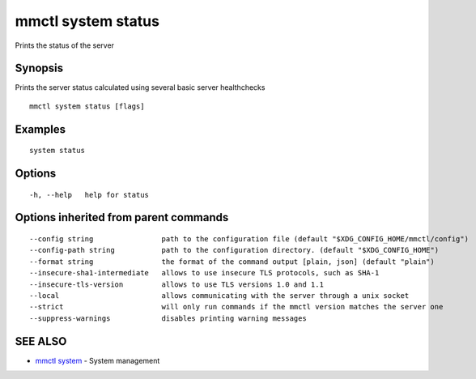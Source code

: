 .. _mmctl_system_status:

mmctl system status
-------------------

Prints the status of the server

Synopsis
~~~~~~~~


Prints the server status calculated using several basic server healthchecks

::

  mmctl system status [flags]

Examples
~~~~~~~~

::

    system status

Options
~~~~~~~

::

  -h, --help   help for status

Options inherited from parent commands
~~~~~~~~~~~~~~~~~~~~~~~~~~~~~~~~~~~~~~

::

      --config string                path to the configuration file (default "$XDG_CONFIG_HOME/mmctl/config")
      --config-path string           path to the configuration directory. (default "$XDG_CONFIG_HOME")
      --format string                the format of the command output [plain, json] (default "plain")
      --insecure-sha1-intermediate   allows to use insecure TLS protocols, such as SHA-1
      --insecure-tls-version         allows to use TLS versions 1.0 and 1.1
      --local                        allows communicating with the server through a unix socket
      --strict                       will only run commands if the mmctl version matches the server one
      --suppress-warnings            disables printing warning messages

SEE ALSO
~~~~~~~~

* `mmctl system <mmctl_system.rst>`_ 	 - System management

